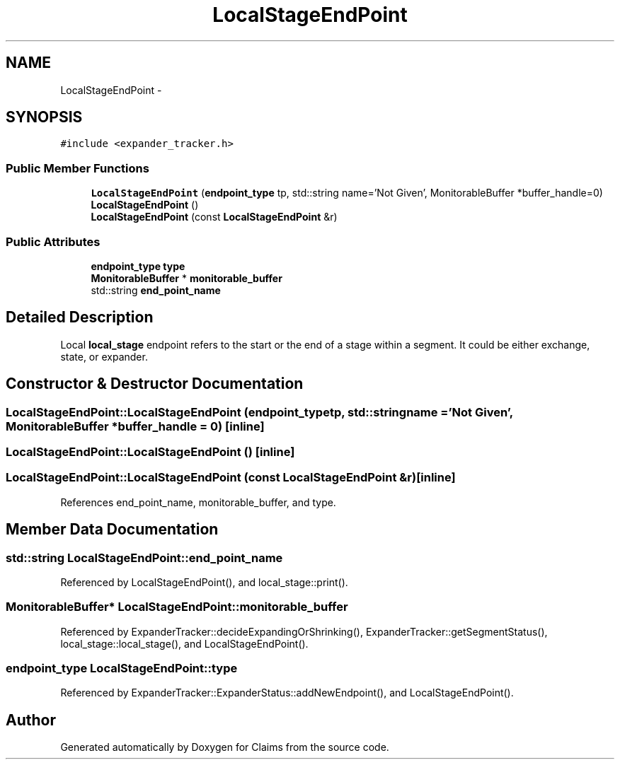 .TH "LocalStageEndPoint" 3 "Thu Nov 12 2015" "Claims" \" -*- nroff -*-
.ad l
.nh
.SH NAME
LocalStageEndPoint \- 
.SH SYNOPSIS
.br
.PP
.PP
\fC#include <expander_tracker\&.h>\fP
.SS "Public Member Functions"

.in +1c
.ti -1c
.RI "\fBLocalStageEndPoint\fP (\fBendpoint_type\fP tp, std::string name='Not Given', MonitorableBuffer *buffer_handle=0)"
.br
.ti -1c
.RI "\fBLocalStageEndPoint\fP ()"
.br
.ti -1c
.RI "\fBLocalStageEndPoint\fP (const \fBLocalStageEndPoint\fP &r)"
.br
.in -1c
.SS "Public Attributes"

.in +1c
.ti -1c
.RI "\fBendpoint_type\fP \fBtype\fP"
.br
.ti -1c
.RI "\fBMonitorableBuffer\fP * \fBmonitorable_buffer\fP"
.br
.ti -1c
.RI "std::string \fBend_point_name\fP"
.br
.in -1c
.SH "Detailed Description"
.PP 
Local \fBlocal_stage\fP endpoint refers to the start or the end of a stage within a segment\&. It could be either exchange, state, or expander\&. 
.SH "Constructor & Destructor Documentation"
.PP 
.SS "LocalStageEndPoint::LocalStageEndPoint (\fBendpoint_type\fPtp, std::stringname = \fC'Not Given'\fP, \fBMonitorableBuffer\fP *buffer_handle = \fC0\fP)\fC [inline]\fP"

.SS "LocalStageEndPoint::LocalStageEndPoint ()\fC [inline]\fP"

.SS "LocalStageEndPoint::LocalStageEndPoint (const \fBLocalStageEndPoint\fP &r)\fC [inline]\fP"

.PP
References end_point_name, monitorable_buffer, and type\&.
.SH "Member Data Documentation"
.PP 
.SS "std::string LocalStageEndPoint::end_point_name"

.PP
Referenced by LocalStageEndPoint(), and local_stage::print()\&.
.SS "\fBMonitorableBuffer\fP* LocalStageEndPoint::monitorable_buffer"

.PP
Referenced by ExpanderTracker::decideExpandingOrShrinking(), ExpanderTracker::getSegmentStatus(), local_stage::local_stage(), and LocalStageEndPoint()\&.
.SS "\fBendpoint_type\fP LocalStageEndPoint::type"

.PP
Referenced by ExpanderTracker::ExpanderStatus::addNewEndpoint(), and LocalStageEndPoint()\&.

.SH "Author"
.PP 
Generated automatically by Doxygen for Claims from the source code\&.
